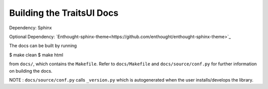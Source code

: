 Building the TraitsUI Docs
============================

Dependency:
Sphinx

Optional Dependency:
`Enthought-sphinx-theme<https://github.com/enthought/enthought-sphinx-theme>`_

The docs can be built by running

$ make clean
$ make html

from ``docs/``, which contains the ``Makefile``.
Refer to ``docs/Makefile`` and ``docs/source/conf.py`` for further 
information on building the docs.

NOTE : ``docs/source/conf.py`` calls ``_version.py`` which is autogenerated 
when the user installs/develops the library.
